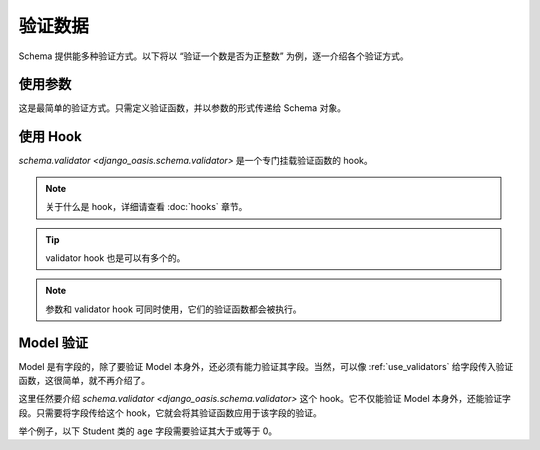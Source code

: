 验证数据
========

Schema 提供能多种验证方式。以下将以 “验证一个数是否为正整数” 为例，逐一介绍各个验证方式。


.. _use_validators:

使用参数
--------

这是最简单的验证方式。只需定义验证函数，并以参数的形式传递给 Schema 对象。

.. testcode::

    from django_oasis import schema

    def validate_positive_integer(value):
        """验证函数。"""
        if value <= 0:
            raise schema.ValidationError('这不是一个正整数.')


    obj = schema.Integer(validators=[validate_positive_integer])

    obj.deserialize(-1)    # 错误，将抛出异常。


.. testoutput::

    Traceback (most recent call last):
        ...
    django_oasis_schema.exceptions.ValidationError: [{'msgs': ['这不是一个正整数.']}]


使用 Hook
---------

`schema.validator <django_oasis.schema.validator>` 是一个专门挂载验证函数的 hook。

.. note::
    关于什么是 hook，详细请查看 :doc:`hooks` 章节。

.. testcode::

    class PositiveInteger(schema.Integer):

        @schema.validator
        def validate_value(self, value):
            if value <= 0:
                raise schema.ValidationError('不是一个正整数')

    PositiveInteger().deserialize(-1)

.. testoutput::

    Traceback (most recent call last):
        ...
    django_oasis_schema.exceptions.ValidationError: [{'msgs': ['不是一个正整数.']}]

.. tip::
    validator hook 也是可以有多个的。

    .. testcode::

        class PositiveEvenInteger(schema.Integer):
            """正偶数：既要是正数，也要是偶数。"""

            @schema.validator
            def validate_value1(self, value):
                if value <= 0:
                    raise schema.ValidationError('不是一个整数')

            @schema.validator
            def validate_value2(self, value):
                if value % 2 != 0:
                    raise schema.ValidationError('不是一个偶数')


    .. doctest::

        >>> PositiveEvenInteger().deserialize(-3)
        Traceback (most recent call last):
            ...
        django_oasis_schema.exceptions.ValidationError: [{'msgs': ['不是一个整数', '不是一个偶数']}]


.. note::
    参数和 validator hook 可同时使用，它们的验证函数都会被执行。

    .. doctest::

            >>> PositiveInteger(validators=[validate_positive_integer]).deserialize(-1)
            Traceback (most recent call last):
                ...
            django_oasis_schema.exceptions.ValidationError: [{'msgs': ['不是一个正整数', '这不是一个正整数.']}]


Model 验证
----------

Model 是有字段的，除了要验证 Model 本身外，还必须有能力验证其字段。当然，可以像 :ref:`use_validators` 给字段传入验证函数，这很简单，就不再介绍了。

这里任然要介绍 `schema.validator <django_oasis.schema.validator>` 这个 hook。它不仅能验证 Model 本身外，还能验证字段。只需要将字段传给这个 hook，它就会将其验证函数应用于该字段的验证。

举个例子，以下 Student 类的 ``age`` 字段需要验证其大于或等于 0。

.. testcode::

    class Student(schema.Model):
        name = schema.String()
        age = schema.Integer()

        @schema.validator(age) # 传入了字段 age
        def validate_age(self, value):
            if value < 0:
                raise schema.ValidationError('年龄必需大于0。')

    # 年龄错误，将抛出异常
    Student().deserialize({'name': '李华', 'age': -18})

.. testoutput::

    Traceback (most recent call last):
        ...
    django_oasis_schema.exceptions.ValidationError: [{'msgs': ['年龄必需大于0。'], 'loc': ['age']}]